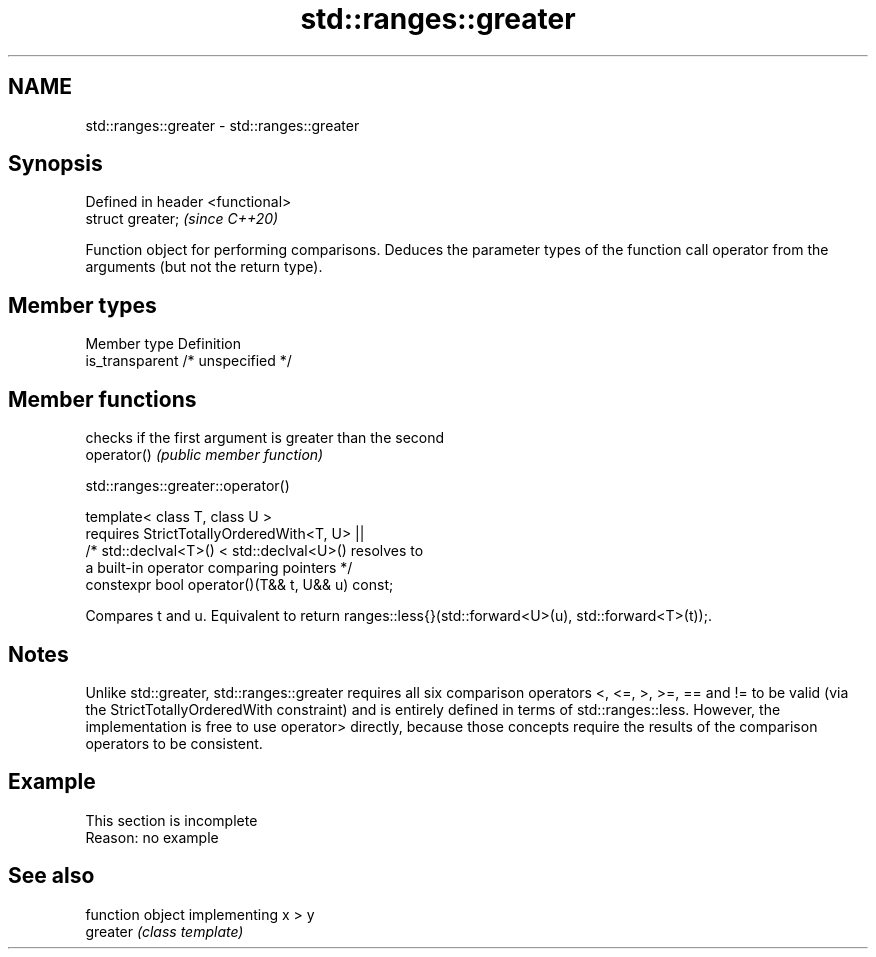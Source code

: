 .TH std::ranges::greater 3 "2020.03.24" "http://cppreference.com" "C++ Standard Libary"
.SH NAME
std::ranges::greater \- std::ranges::greater

.SH Synopsis

  Defined in header <functional>
  struct greater;                 \fI(since C++20)\fP

  Function object for performing comparisons. Deduces the parameter types of the function call operator from the arguments (but not the return type).

.SH Member types


  Member type    Definition
  is_transparent /* unspecified */


.SH Member functions


             checks if the first argument is greater than the second
  operator() \fI(public member function)\fP


  std::ranges::greater::operator()


  template< class T, class U >
  requires StrictTotallyOrderedWith<T, U> ||
  /* std::declval<T>() < std::declval<U>() resolves to
  a built-in operator comparing pointers */
  constexpr bool operator()(T&& t, U&& u) const;

  Compares t and u. Equivalent to return ranges::less{}(std::forward<U>(u), std::forward<T>(t));.

.SH Notes

  Unlike std::greater, std::ranges::greater requires all six comparison operators <, <=, >, >=, == and != to be valid (via the StrictTotallyOrderedWith constraint) and is entirely defined in terms of std::ranges::less. However, the implementation is free to use operator> directly, because those concepts require the results of the comparison operators to be consistent.

.SH Example


   This section is incomplete
   Reason: no example


.SH See also


          function object implementing x > y
  greater \fI(class template)\fP




